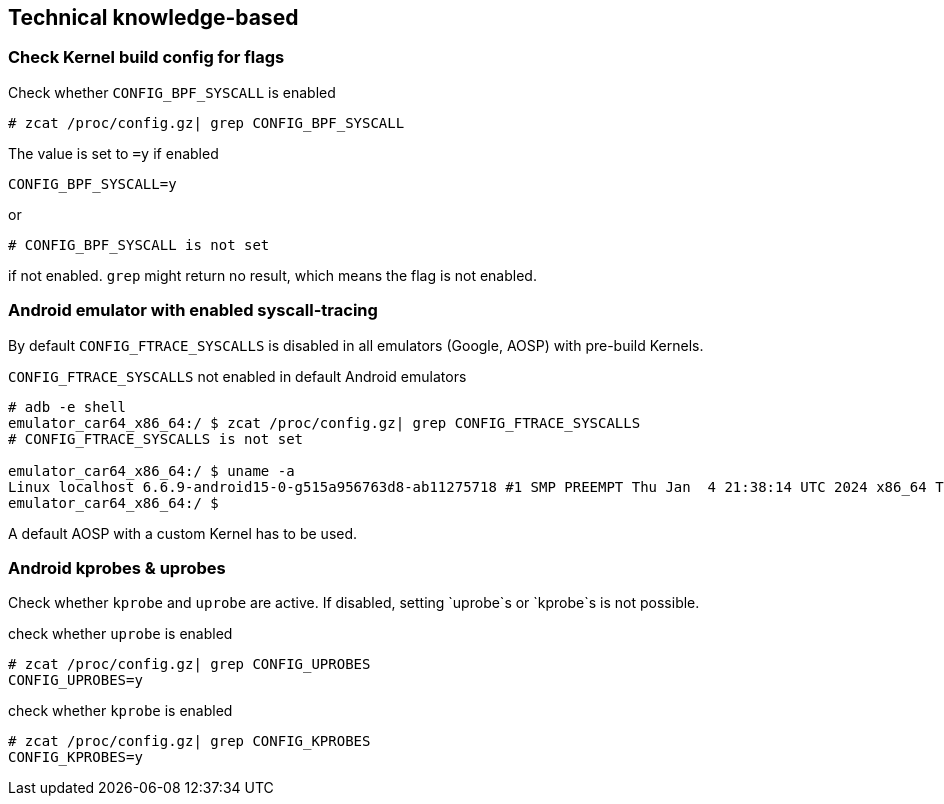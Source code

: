 == Technical knowledge-based

=== Check Kernel build config for flags

.Check whether `CONFIG_BPF_SYSCALL` is enabled
[source,bash]
----
# zcat /proc/config.gz| grep CONFIG_BPF_SYSCALL
----

The value is set to `=y` if enabled
```
CONFIG_BPF_SYSCALL=y
```

or 

```
# CONFIG_BPF_SYSCALL is not set
```

if not enabled. `grep` might return no result, which means the flag is not enabled.

=== Android emulator with enabled syscall-tracing

By default `CONFIG_FTRACE_SYSCALLS` is disabled in all emulators (Google, AOSP) with pre-build Kernels.

.`CONFIG_FTRACE_SYSCALLS` not enabled in default Android emulators
[source,bash]
----
# adb -e shell
emulator_car64_x86_64:/ $ zcat /proc/config.gz| grep CONFIG_FTRACE_SYSCALLS
# CONFIG_FTRACE_SYSCALLS is not set

emulator_car64_x86_64:/ $ uname -a
Linux localhost 6.6.9-android15-0-g515a956763d8-ab11275718 #1 SMP PREEMPT Thu Jan  4 21:38:14 UTC 2024 x86_64 Toybox
emulator_car64_x86_64:/ $ 
----

A default AOSP with a custom Kernel has to be used.

=== Android kprobes & uprobes

Check whether `kprobe` and `uprobe` are active. If disabled, setting `uprobe`s or `kprobe`s is not possible.

.check whether `uprobe` is enabled
[source,bash]
----
# zcat /proc/config.gz| grep CONFIG_UPROBES
CONFIG_UPROBES=y
----

.check whether `kprobe` is enabled
[source,bash]
----
# zcat /proc/config.gz| grep CONFIG_KPROBES
CONFIG_KPROBES=y
----

